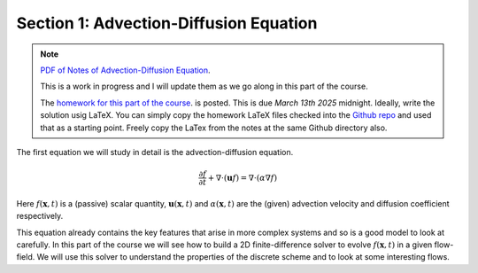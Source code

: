 Section 1: Advection-Diffusion Equation
---------------------------------------

.. note::

   `PDF of Notes of Advection-Diffusion Equation
   <./_static/advection-diffusion.pdf>`_. 

   This is a work in progress and I will update them as we go along in
   this part of the course.

   The `homework for this part of the course
   <./_static/hw-advection-diffusion.pdf>`_.  is posted. This is due
   *March 13th 2025* midnight. Ideally, write the solution usig
   LaTeX. You can simply copy the homework LaTeX files checked into
   the `Github repo
   <https://github.com/ammarhakim/ast560-2025/tree/main/notes/advection-diffusion>`_
   and used that as a starting point. Freely copy the LaTex from the
   notes at the same Github directory also.

The first equation we will study in detail is the advection-diffusion
equation. 

.. math::

   \frac{\partial f}{\partial t}
   + \nabla \cdot (\mathbf{u}f)
   =
   \nabla \cdot (\alpha \nabla f )

Here :math:`f(\mathbf{x},t)` is a (passive) scalar quantity,
:math:`\mathbf{u}(\mathbf{x},t)` and :math:`\alpha(\mathbf{x},t)` are
the (given) advection velocity and diffusion coefficient respectively.

This equation already contains the key features that arise in more
complex systems and so is a good model to look at carefully. In this
part of the course we will see how to build a 2D finite-difference
solver to evolve :math:`f(\mathbf{x},t)` in a given flow-field. We
will use this solver to understand the properties of the discrete
scheme and to look at some interesting flows.

